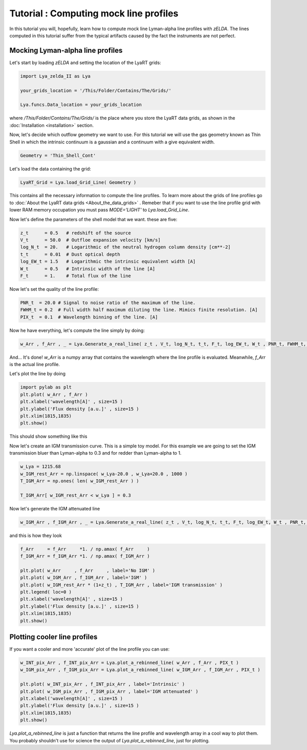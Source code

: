 Tutorial : Computing mock line profiles
========================================

In this tutorial you will, hopefully, learn how to compute mock line Lyman-alpha line profiles with `zELDA`. The lines computed in this tutorial suffer from the typical artifacts caused by the fact the instruments are not perfect.

Mocking Lyman-alpha line profiles
*********************************

Let's start by loading `zELDA` and setting the location of the LyaRT grids:

.. code:: python

          import Lya_zelda_II as Lya

          your_grids_location = '/This/Folder/Contains/The/Grids/'

          Lya.funcs.Data_location = your_grids_location

where `/This/Folder/Contains/The/Grids/` is the place where you store the LyaRT data grids, as shown in the :doc:`Installation <installation>` section.

Now, let's decide which outflow geometry we want to use. For this tutorial we will use the gas geometry known as Thin Shell in which the intrinsic continuum is a gaussian and a continuum with a give equivalent width.

.. code:: python

          Geometry = 'Thin_Shell_Cont'

Let's load the data containing the grid:

.. code:: python

          LyaRT_Grid = Lya.load_Grid_Line( Geometry )

This contains all the necessary information to compute the line profiles. To learn more about the grids of line profiles go to :doc:`About the LyaRT data grids <About_the_data_grids>` . Remeber that if you want to use the line profile grid with lower RAM memory occupation you must pass `MODE='LIGHT'` to `Lya.load_Grid_Line`.

Now let's define the parameters of the shell model that we want. these are five:

.. code:: python

          z_t      = 0.5   # redshift of the source
          V_t      = 50.0  # Outfloe expansion velocity [km/s]
          log_N_t  = 20.   # Logarithmic of the neutral hydrogen column density [cm**-2]
          t_t      = 0.01  # Dust optical depth
          log_EW_t = 1.5   # Logarithmic the intrinsic equivalent width [A]
          W_t      = 0.5   # Intrinsic width of the line [A]
          F_t      = 1.    # Total flux of the line

Now let's set the quality of the line profile:

.. code:: python

          PNR_t  = 20.0 # Signal to noise ratio of the maximum of the line.
          FWHM_t = 0.2  # Full width half maximum diluting the line. Mimics finite resolution. [A]
          PIX_t  = 0.1  # Wavelength binning of the line. [A]

Now he have everything, let's compute the line simply by doing:

.. code:: python

          w_Arr , f_Arr , _ = Lya.Generate_a_real_line( z_t , V_t, log_N_t, t_t, F_t, log_EW_t, W_t , PNR_t, FWHM_t, PIX_t, LyaRT_Grid, Geometry )

And... It's done! `w_Arr` is a numpy array that contains the wavelength where the line profile is evaluated. Meanwhile, `f_Arr` is the actual line profile. 

Let's plot the line by doing

.. code:: python

          import pylab as plt
          plt.plot( w_Arr , f_Arr )
          plt.xlabel('wavelength[A]' , size=15 )
          plt.ylabel('Flux density [a.u.]' , size=15 )
          plt.xlim(1815,1835)
          plt.show()

This should show something like this

.. image:: figs_and_codes/fig_Tutorial_2_1.png
   :width: 600

Now let's create an IGM transmission curve. This is a simple toy model. For this example we are going to set the IGM transmission bluer than Lyman-alpha to 0.3 and for redder than Lyman-alpha to 1.

.. code:: python

          w_Lya = 1215.68
          w_IGM_rest_Arr = np.linspace( w_Lya-20.0 , w_Lya+20.0 , 1000 )
          T_IGM_Arr = np.ones( len( w_IGM_rest_Arr ) )

          T_IGM_Arr[ w_IGM_rest_Arr < w_Lya ] = 0.3

Now let's generate the IGM attenuated line

.. code:: python

    w_IGM_Arr , f_IGM_Arr , _ = Lya.Generate_a_real_line( z_t , V_t, log_N_t, t_t, F_t, log_EW_t, W_t , PNR_t, FWHM_t, PIX_t, LyaRT_Grid, Geometry , T_IGM_Arr=T_IGM    _Arr , w_IGM_Arr=w_IGM_rest_Arr )

and this is how they look

.. code:: python

    f_Arr     = f_Arr     *1. / np.amax( f_Arr     )
    f_IGM_Arr = f_IGM_Arr *1. / np.amax( f_IGM_Arr )

    plt.plot( w_Arr     , f_Arr     , label='No IGM' )
    plt.plot( w_IGM_Arr , f_IGM_Arr , label='IGM' )
    plt.plot( w_IGM_rest_Arr * (1+z_t) , T_IGM_Arr , label='IGM transmission' )
    plt.legend( loc=0 )
    plt.xlabel('wavelength[A]' , size=15 )
    plt.ylabel('Flux density [a.u.]' , size=15 )
    plt.xlim(1815,1835)
    plt.show()

.. image:: figs_and_codes/fig_Tutorial_2_2.png
   :width: 600

Plotting cooler line profiles
*****************************

If you want a cooler and more 'accurate' plot of the line profile you can use:

.. code:: python

          w_INT_pix_Arr , f_INT_pix_Arr = Lya.plot_a_rebinned_line( w_Arr , f_Arr , PIX_t )
          w_IGM_pix_Arr , f_IGM_pix_Arr = Lya.plot_a_rebinned_line( w_IGM_Arr , f_IGM_Arr , PIX_t )

          plt.plot( w_INT_pix_Arr , f_INT_pix_Arr , label='Intrinsic' )
          plt.plot( w_IGM_pix_Arr , f_IGM_pix_Arr , label='IGM attenuated' )
          plt.xlabel('wavelength[A]' , size=15 )
          plt.ylabel('Flux density [a.u.]' , size=15 )
          plt.xlim(1815,1835)
          plt.show()

.. image:: figs_and_codes/fig_Tutorial_2_3.png
   :width: 600

`Lya.plot_a_rebinned_line` is just a function that returns the line profile and wavelength array in a cool way to plot them. You probably shouldn't use for science the output of `Lya.plot_a_rebinned_line`, just for plotting. 








